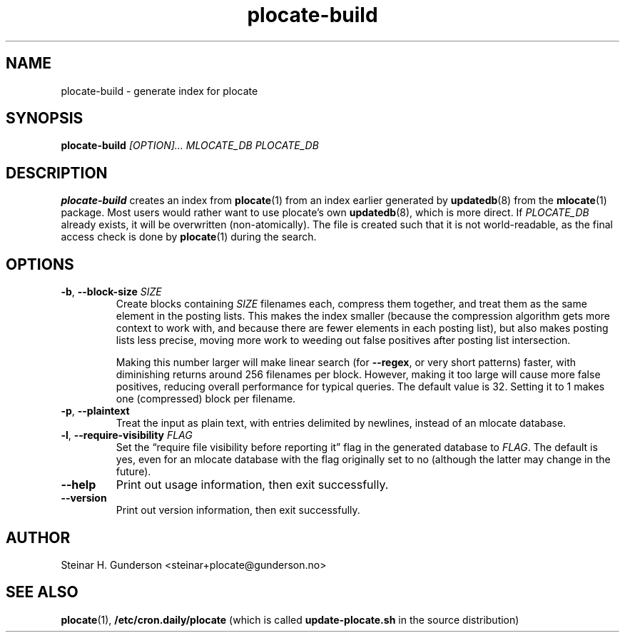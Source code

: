 .TH plocate\-build 8 "Oct 2020" plocate\-build
.SH NAME
plocate\-build \- generate index for plocate

.SH SYNOPSIS
.B plocate-build
.I "[OPTION]..."
.I "MLOCATE_DB"
.I "PLOCATE_DB"

.SH DESCRIPTION
.B plocate\-build
creates an index from 
.BR plocate (1)
from an index earlier generated by
.BR updatedb (8)
from the
.BR mlocate (1)
package. Most users would rather want to use plocate's own
.BR updatedb (8),
which is more direct.
If
.I PLOCATE_DB
already exists, it will be overwritten (non-atomically). The file is
created such that it is not world-readable, as the final access check
is done by
.BR plocate (1)
during the search.

.SH OPTIONS
.TP
\fB\-b\fR, \fB\-\-block\-size\fR \fISIZE\fR
Create blocks containing
.I SIZE
filenames each, compress them together, and treat them as the same element
in the posting lists. This makes the index smaller (because the compression
algorithm gets more context to work with, and because there are fewer elements
in each posting list), but also makes posting lists less precise, moving more
work to weeding out false positives after posting list intersection.

Making this number larger will make linear search (for \fB\-\-regex\fR,
or very short patterns) faster, with diminishing returns around 256 filenames
per block. However, making it too large will cause more false positives,
reducing overall performance for typical queries. The default value is 32.
Setting it to 1 makes one (compressed) block per filename.

.TP
\fB\-p\fR, \fB\-\-plaintext\fR
Treat the input as plain text, with entries delimited by newlines,
instead of an mlocate database.

.TP
\fB\-l\fR, \fB\-\-require\-visibility\fR \fIFLAG\fR
Set the \*(lqrequire file visibility before reporting it\*(rq flag in the
generated database to \fIFLAG\fR. The default is yes, even for an mlocate
database with the flag originally set to no (although the latter may
change in the future).

.TP
.B \-\-help
Print out usage information, then exit successfully.

.TP
.B \-\-version
Print out version information, then exit successfully.

.SH AUTHOR
Steinar H. Gunderson <steinar+plocate@gunderson.no>

.SH SEE ALSO
\fBplocate\fP(1),
\fB/etc/cron.daily/plocate\fR (which is called
\fBupdate\-plocate.sh\fR in the source distribution)

